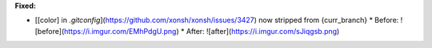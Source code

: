 **Fixed:**

* [[color] in `.gitconfig`](https://github.com/xonsh/xonsh/issues/3427) now stripped from {curr_branch}
  * Before: ![before](https://i.imgur.com/EMhPdgU.png)
  * After:  ![after](https://i.imgur.com/sJiqgsb.png)
